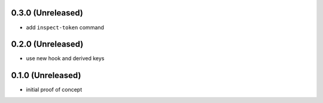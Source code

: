 0.3.0 (Unreleased)
==================

- add ``inspect-token`` command


0.2.0 (Unreleased)
==================

- use new hook and derived keys


0.1.0 (Unreleased)
==================

- initial proof of concept
